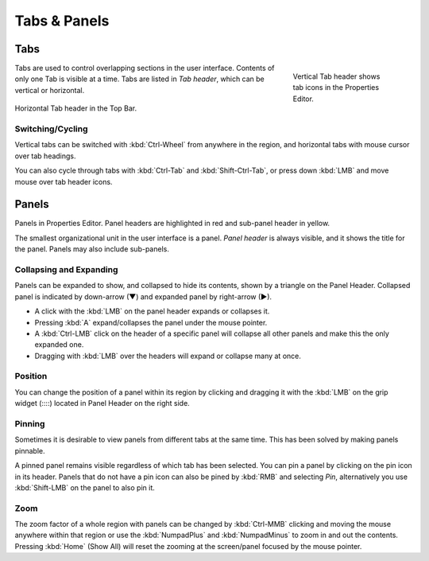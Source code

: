 
*************
Tabs & Panels
*************

Tabs
====

.. figure:: /images/interface_window-system_tabs-panels_tabs.png
   :align: right
   :width: 200px
   :figwidth: 200px

   Vertical Tab header shows tab icons in the Properties Editor.

Tabs are used to control overlapping sections in the user interface.
Contents of only one Tab is visible at a time.
Tabs are listed in *Tab header*, which can be vertical or horizontal.

.. figure:: /images/interface_window-system_tabs-panels_tabs_horizontal.png
   :align: center

   Horizontal Tab header in the Top Bar.

.. container:: lead

   .. clear


Switching/Cycling
-----------------

Vertical tabs can be switched with :kbd:`Ctrl-Wheel` from anywhere in
the region, and horizontal tabs with mouse cursor over tab headings.

You can also cycle through tabs with :kbd:`Ctrl-Tab` and
:kbd:`Shift-Ctrl-Tab`, or press down :kbd:`LMB` and move mouse over
tab header icons.


.. _ui-panels:
.. _bpy.types.Panel:

Panels
======

.. figure:: /images/interface_window-system_tabs-panels_panels.png
   :align: right
   :width: 200px

Panels in Properties Editor. Panel headers are highlighted in
red and sub-panel header in yellow.

The smallest organizational unit in the user interface is a panel.
*Panel header* is always visible, and it shows the title for the panel.
Panels may also include sub-panels.


Collapsing and Expanding
------------------------

Panels can be expanded to show, and collapsed to hide its contents,
shown by a triangle on the Panel Header. Collapsed panel is indicated
by down-arrow (▼) and expanded panel by right-arrow (►).

- A click with the :kbd:`LMB` on the panel header expands or collapses it.
- Pressing :kbd:`A` expand/collapses the panel under the mouse pointer.
- A :kbd:`Ctrl-LMB` click on the header of a specific panel will collapse
  all other panels and make this the only expanded one.
- Dragging with :kbd:`LMB` over the headers will expand or collapse many at once.


Position
--------

You can change the position of a panel within its region by clicking
and dragging it with the :kbd:`LMB` on the grip widget (\:\:\:\:)
located in Panel Header on the right side.


Pinning
-------

Sometimes it is desirable to view panels from different tabs at the same time.
This has been solved by making panels pinnable.

A pinned panel remains visible regardless of which tab has been selected.
You can pin a panel by clicking on the pin icon in its header.
Panels that do not have a pin icon can also be pined by :kbd:`RMB` and selecting *Pin*,
alternatively you use :kbd:`Shift-LMB` on the panel to also pin it.


Zoom
----

The zoom factor of a whole region with panels can be changed by
:kbd:`Ctrl-MMB` clicking and moving the mouse anywhere within that region
or use the :kbd:`NumpadPlus` and :kbd:`NumpadMinus` to zoom in and out the contents.
Pressing :kbd:`Home` (Show All) will reset the zooming at the screen/panel focused by the mouse pointer.
